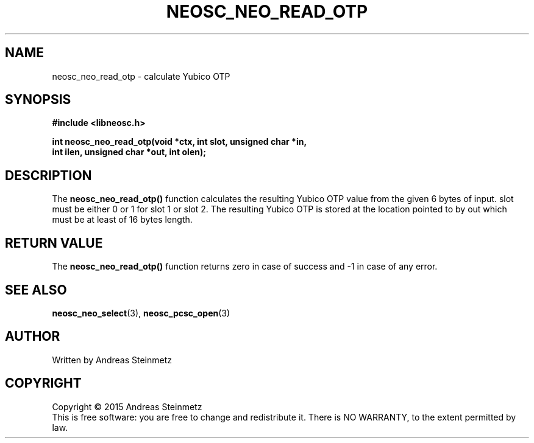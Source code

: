 .TH NEOSC_NEO_READ_OTP 3  2015-04-10 "" ""
.SH NAME
neosc_neo_read_otp \- calculate Yubico OTP
.SH SYNOPSIS
.nf
.B #include <libneosc.h>
.sp
.BI "int neosc_neo_read_otp(void *ctx, int slot, unsigned char *in,"
.BI "                       int ilen, unsigned char *out, int olen);"
.SH DESCRIPTION
The
.BR neosc_neo_read_otp()
function calculates the resulting Yubico OTP value from the given 6 bytes of input. slot must be either 0 or 1 for slot 1 or slot 2. The resulting Yubico OTP is stored at the location pointed to by out which must be at least of 16 bytes length.
.SH RETURN VALUE
The
.BR neosc_neo_read_otp()
function returns zero in case of success and -1 in case of any error.
.SH SEE ALSO
.BR neosc_neo_select (3),
.BR neosc_pcsc_open (3)
.SH AUTHOR
Written by Andreas Steinmetz
.SH COPYRIGHT
Copyright \(co 2015 Andreas Steinmetz
.br
This is free software: you are free to change and redistribute it.
There is NO WARRANTY, to the extent permitted by law.
